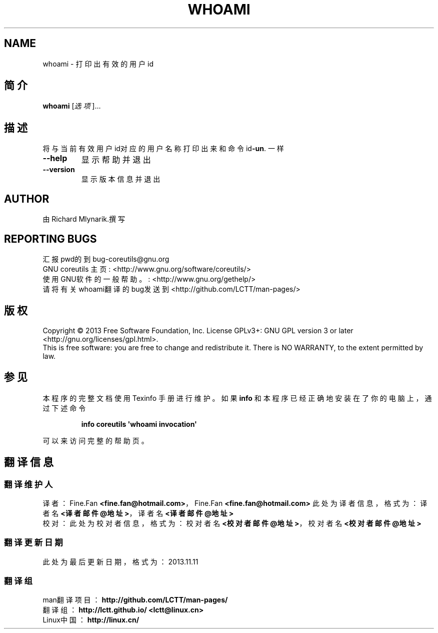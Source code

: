 .\" DO NOT MODIFY THIS FILE!  It was generated by help2man 1.35.
.TH WHOAMI "1" "October 2013" "GNU coreutils 8.21" "User Commands"
.SH NAME
whoami \- 打印出有效的用户id
.SH 简介
.B whoami
[\fI选项\fR]...
.SH 描述
.\" 可以在这里添加任何的描述
.PP
将与当前有效用户id对应的用户名称打印出来
和命令 id\fB\-un\fR. 一样
.TP
\fB\-\-help\fR
显示帮助并退出
.TP
\fB\-\-version\fR
显示版本信息并退出
.SH AUTHOR
由 Richard Mlynarik.撰写
.SH "REPORTING BUGS"
汇报pwd的到 bug\-coreutils@gnu.org
.br
GNU coreutils 主页: <http://www.gnu.org/software/coreutils/>
.br
使用GNU软件的一般帮助。: <http://www.gnu.org/gethelp/>
.br
请将有关whoami翻译的bug发送到 <http://github.com/LCTT/man-pages/>
.SH 版权
Copyright \(co 2013 Free Software Foundation, Inc.
License GPLv3+: GNU GPL version 3 or later <http://gnu.org/licenses/gpl.html>.
.br
This is free software: you are free to change and redistribute it.
There is NO WARRANTY, to the extent permitted by law.
.SH "参见"
本程序的完整文档使用 Texinfo 手册进行维护。如果 \fBinfo\fP 和本程序已经正确地安装在了你的电脑上， 通过下述命令
.IP
.B info coreutils \(aqwhoami invocation\(aq
.PP
可以来访问完整的帮助页。
.SH "翻译信息"
.SS "翻译维护人"
译者： Fine.Fan \fB<fine.fan@hotmail.com>\fP，Fine.Fan \fB<fine.fan@hotmail.com>\fP
.ta 
此处为译者信息， 格式为： 译者名 \fB<译者邮件@地址>\fP， 译者名 \fB<译者邮件@地址>\fP
.br
校对： 
.ta 
此处为校对者信息， 格式为： 校对者名 \fB<校对者邮件@地址>\fP， 校对者名 \fB<校对者邮件@地址>\fP
.br
.SS "翻译更新日期"
此处为最后更新日期， 格式为： 2013.11.11
.SS "翻译组"
man翻译项目 ： \fBhttp://github.com/LCTT/man-pages/\fP
.br
翻译组      ： \fBhttp://lctt.github.io/  <lctt@linux.cn>\fP
.br
Linux中国   ： \fBhttp://linux.cn/\fP
